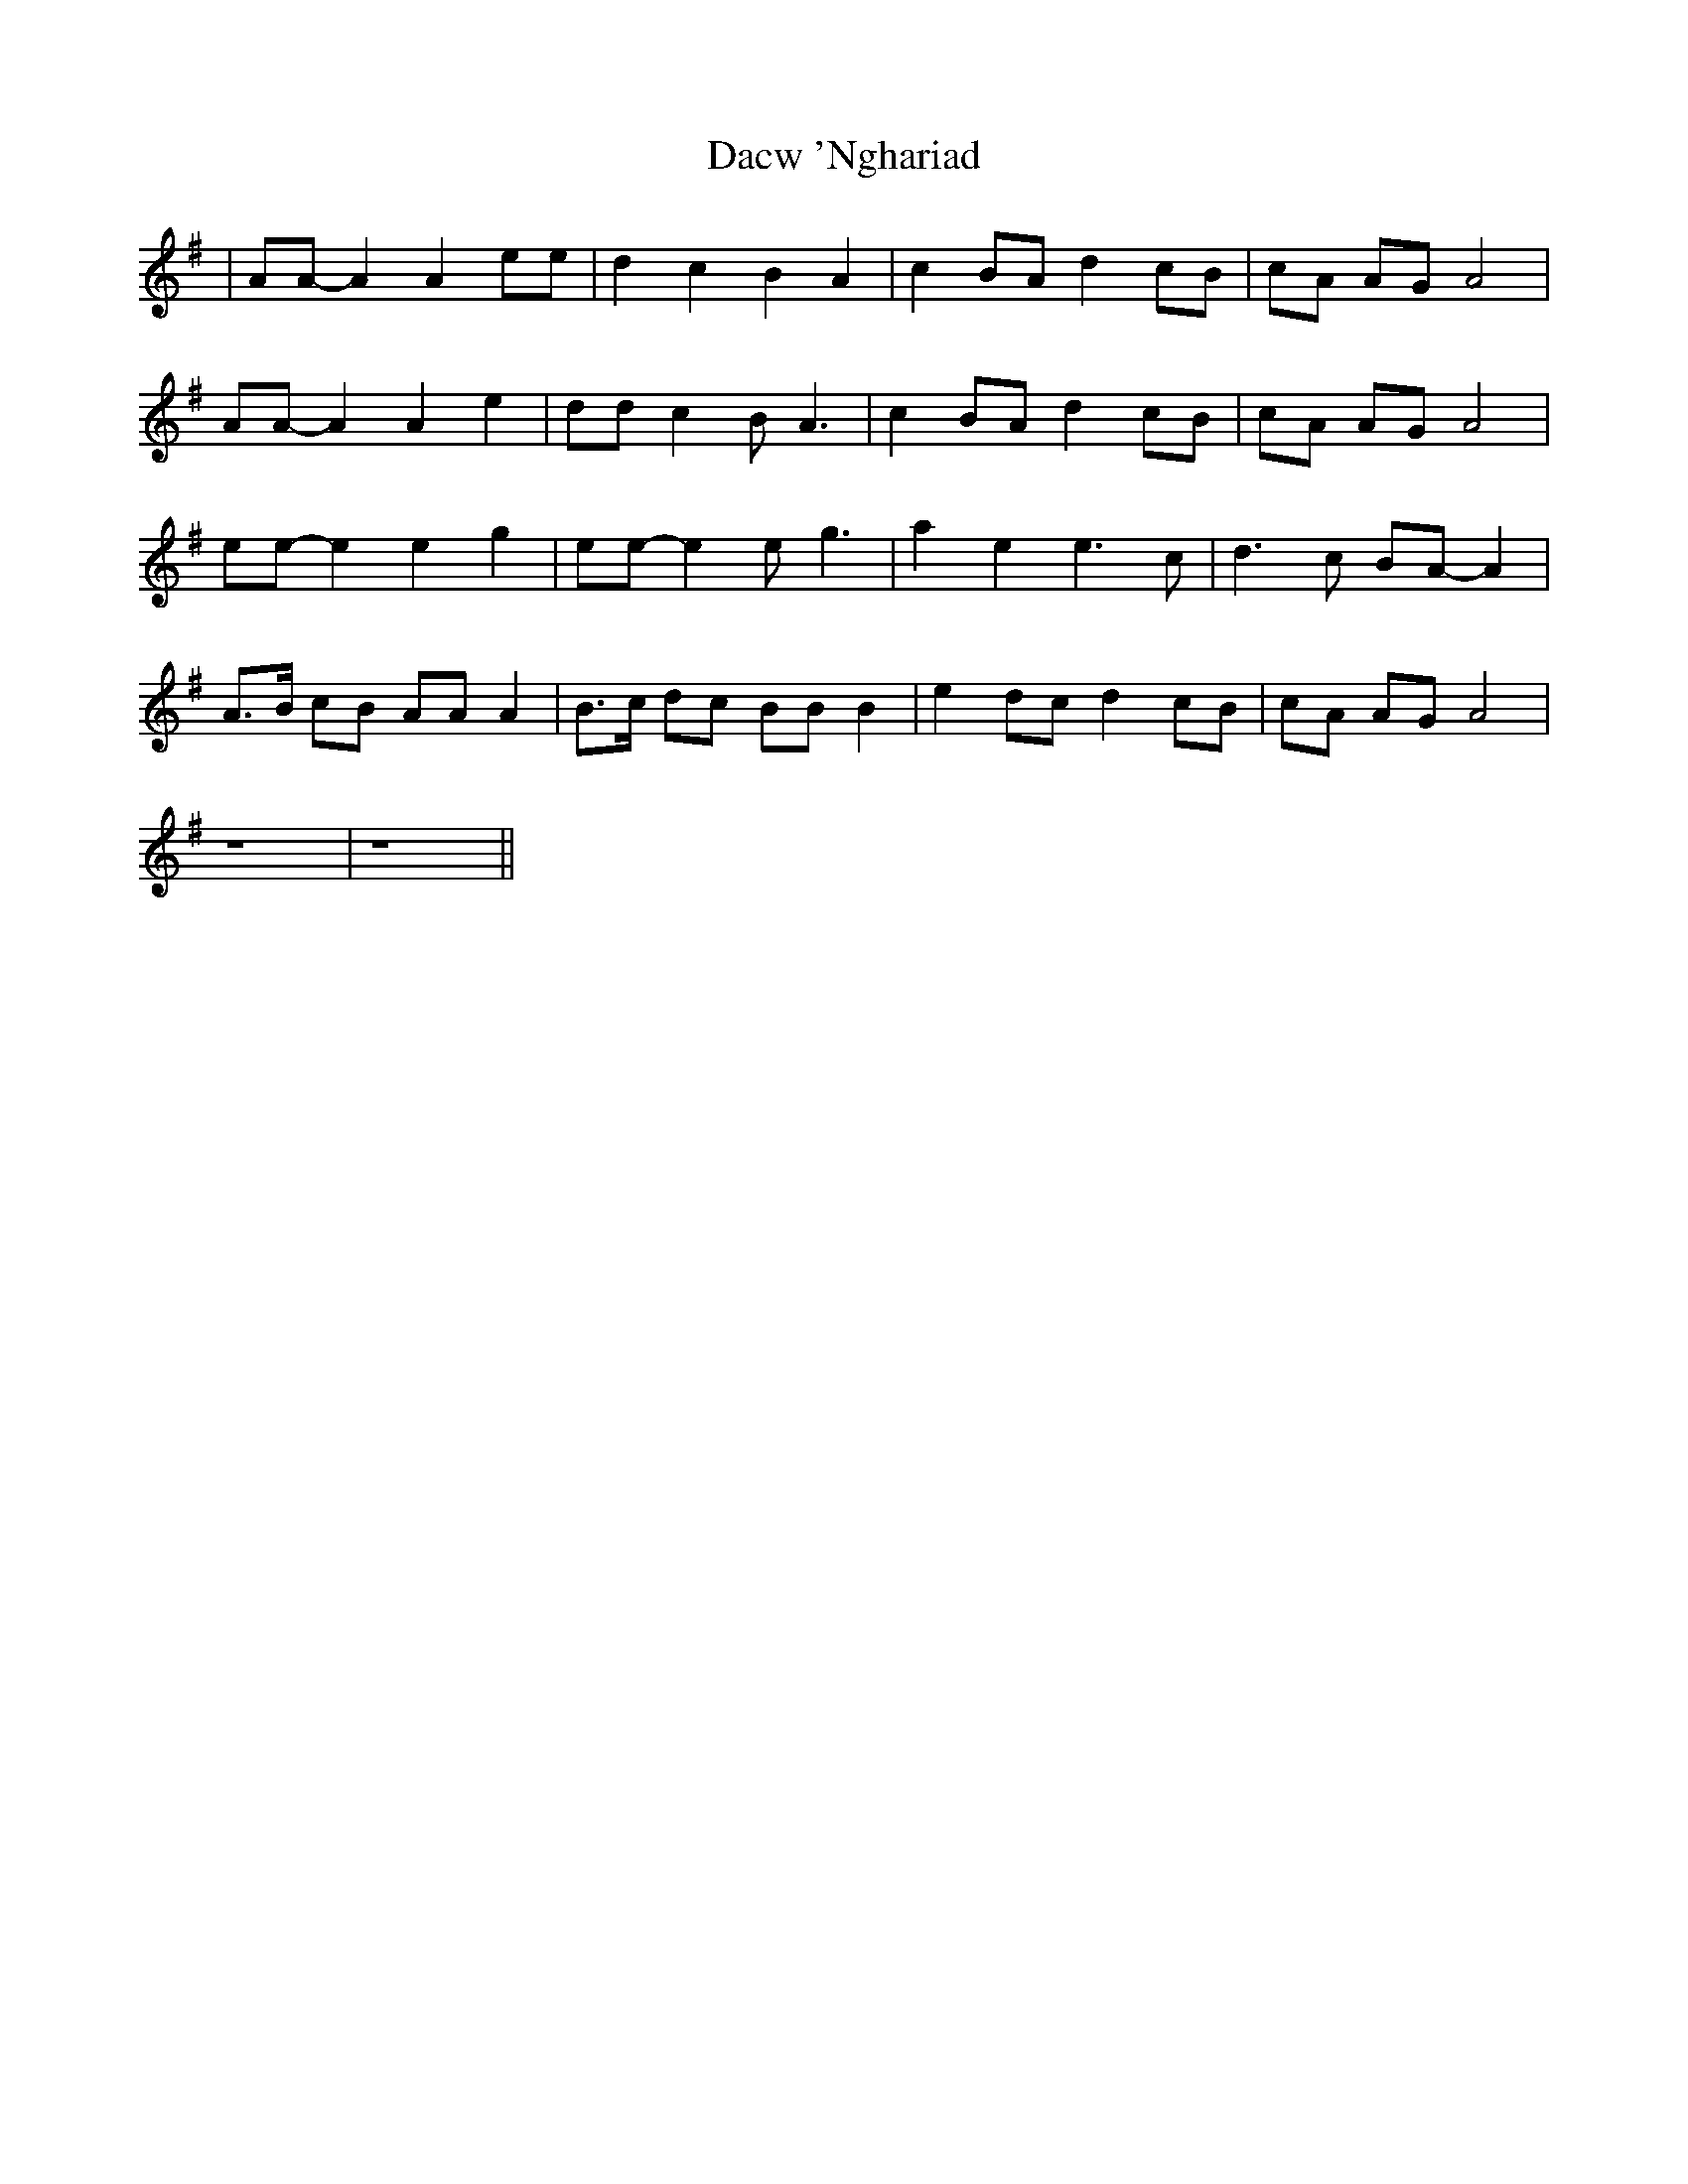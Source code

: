 X: 9121
T: Dacw 'Nghariad
R: march
M: 
K: Adorian
|AA-A2 A2ee|d2c2B2A2|c2BAd2cB|cA AGA4|
AA-A2 A2e2|ddc2BA3|c2BAd2cB|cA AGA4|
ee-e2e2g2|ee-e2eg3|a2e2e3c|d3c BA-A2|
A>B cB AAA2|B>c dc BB B2|e2 dc d2 cB|cA AG A4|
z8|z8||

